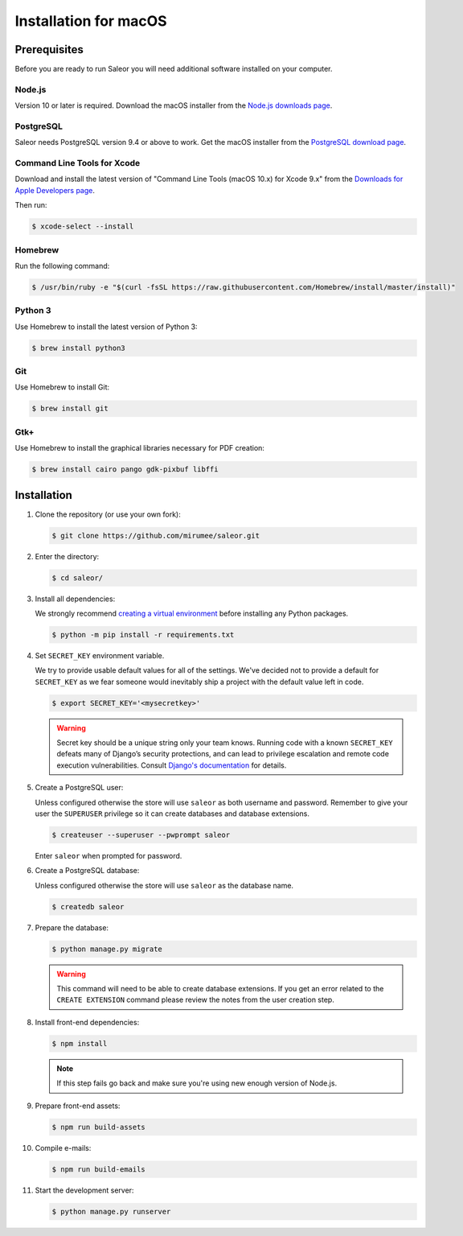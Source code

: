 Installation for macOS
======================

Prerequisites
-------------

Before you are ready to run Saleor you will need additional software installed on your computer.


Node.js
~~~~~~~

Version 10 or later is required. Download the macOS installer from the `Node.js downloads page <https://nodejs.org/en/download/>`_.


PostgreSQL
~~~~~~~~~~

Saleor needs PostgreSQL version 9.4 or above to work. Get the macOS installer from the `PostgreSQL download page <https://www.postgresql.org/download/macosx/>`_.

Command Line Tools for Xcode
~~~~~~~~~~~~~~~~~~~~~~~~~~~~

Download and install the latest version of "Command Line Tools (macOS 10.x) for Xcode 9.x" from the `Downloads for Apple Developers page <https://developer.apple.com/download/more/>`_.

Then run:

.. code-block:: console

 $ xcode-select --install


Homebrew
~~~~~~~~

Run the following command:

.. code-block:: console

 $ /usr/bin/ruby -e "$(curl -fsSL https://raw.githubusercontent.com/Homebrew/install/master/install)"


Python 3
~~~~~~~~

Use Homebrew to install the latest version of Python 3:

.. code-block:: console

 $ brew install python3


Git
~~~

Use Homebrew to install Git:

.. code-block:: console

 $ brew install git


Gtk+
~~~~

Use Homebrew to install the graphical libraries necessary for PDF creation:

.. code-block:: console

 $ brew install cairo pango gdk-pixbuf libffi


Installation
------------

#. Clone the repository (or use your own fork):

   .. code-block:: console

    $ git clone https://github.com/mirumee/saleor.git


#. Enter the directory:

   .. code-block:: console

    $ cd saleor/


#. Install all dependencies:

   We strongly recommend `creating a virtual environment <https://docs.python.org/3/tutorial/venv.html>`_ before installing any Python packages.

   .. code-block:: console

    $ python -m pip install -r requirements.txt


#. Set ``SECRET_KEY`` environment variable.

   We try to provide usable default values for all of the settings.
   We've decided not to provide a default for ``SECRET_KEY`` as we fear someone would inevitably ship a project with the default value left in code.

   .. code-block:: console

    $ export SECRET_KEY='<mysecretkey>'

   .. warning::

       Secret key should be a unique string only your team knows.
       Running code with a known ``SECRET_KEY`` defeats many of Django’s security protections, and can lead to privilege escalation and remote code execution vulnerabilities.
       Consult `Django's documentation <https://docs.djangoproject.com/en/1.11/ref/settings/#secret-key>`_ for details.


#. Create a PostgreSQL user:

   Unless configured otherwise the store will use ``saleor`` as both username and password. Remember to give your user the ``SUPERUSER`` privilege so it can create databases and database extensions.

   .. code-block:: console

    $ createuser --superuser --pwprompt saleor

   Enter ``saleor`` when prompted for password.

#. Create a PostgreSQL database:

   Unless configured otherwise the store will use ``saleor`` as the database name.

   .. code-block:: console

    $ createdb saleor

#. Prepare the database:

   .. code-block:: console

    $ python manage.py migrate

   .. warning::

       This command will need to be able to create database extensions. If you get an error related to the ``CREATE EXTENSION`` command please review the notes from the user creation step.

#. Install front-end dependencies:

   .. code-block:: console

    $ npm install

   .. note::

       If this step fails go back and make sure you're using new enough version of Node.js.

#. Prepare front-end assets:

   .. code-block:: console

    $ npm run build-assets

#. Compile e-mails:

   .. code-block:: console

    $ npm run build-emails

#. Start the development server:

   .. code-block:: console

    $ python manage.py runserver
